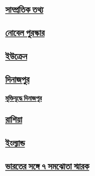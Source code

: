 
* [[file:data.org::সাম্প্রতিক তথ্য ][সাম্প্রতিক তথ্য]] 

* [[file:data.org:: নোবেল পুরস্কার][নোবেল পুরস্কার]]

* [[file:data.org::ইউক্রেন][ইউক্রেন]]

* [[file:data.org::দিনাজপুর][দিনাজপুর]]

** [[file:data.org::মুক্তিযুদ্ধে দিনাজপুর][মুক্তিযুদ্ধে দিনাজপুর]]


* [[file:data.org::রাশিয়া][রাশিয়া]]

* [[file:data.org::ইংল্যান্ড][ইংল্যান্ড]]

* [[file:data.org::ভারতের সঙ্গে ৭ সমঝোতা স্মারক][ভারতের সঙ্গে ৭ সমঝোতা স্মারক]]
